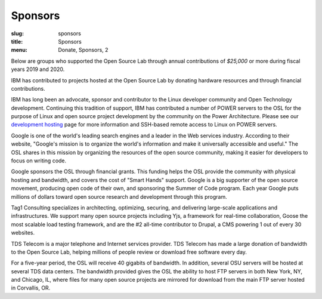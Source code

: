 Sponsors
--------
:slug: sponsors
:title: Sponsors
:menu: Donate, Sponsors, 2

Below are groups who supported the Open Source Lab through annual contributions of *$25,000* or more during fiscal
years 2019 and 2020.

.. image:: /images/ibm-logo_small.jpg
  :width: 200
  :alt: IBM Logo

IBM has contributed to projects hosted at the Open Source Lab by donating hardware resources and through financial
contributions.

IBM has long been an advocate, sponsor and contributor to the Linux developer community and Open Technology
development. Continuing this tradition of support, IBM has contributed a number of POWER servers to the OSL for the
purpose of Linux and open source project development by the community on the Power Architecture. Please see our
`development hosting`_ page for more information and SSH-based remote access to Linux on POWER servers.

.. _development hosting: /services/powerdev

.. image:: /images/Google_2015_logo.svg
  :width: 200
  :alt: Google Logo
  :target: http://www.google.com/

Google is one of the world's leading search engines and a leader in the Web services industry. According to their
website, "Google's mission is to organize the world's information and make it universally accessible and useful." The
OSL shares in this mission by organizing the resources of the open source community, making it easier for developers to
focus on writing code.

Google sponsors the OSL through financial grants. This funding helps the OSL provide the community with physical
hosting and bandwidth, and covers the cost of "Smart Hands" support. Google is a big supporter of the open source
movement, producing open code of their own, and sponsoring the Summer of Code program.  Each year Google puts millions
of dollars toward open source research and development through this program.

.. image:: /images/tag1_logo.png
  :width: 200
  :alt: Tag1 Logo
  :target: https://tag1.com/

Tag1 Consulting specializes in architecting, optimizing, securing, and delivering large-scale applications and
infrastructures. We support many open source projects including Yjs, a framework for real-time collaboration, Goose the
most scalable load testing framework, and are the #2 all-time contributor to Drupal, a CMS powering 1 out of every 30
websites.

.. image:: /images/tds_logo.jpg
  :width: 200
  :alt: TDS Logo
  :target: http://tdstelecom.com/

TDS Telecom is a major telephone and Internet services provider. TDS Telecom has made a large donation of bandwidth to
the Open Source Lab, helping millions of people review or download free software every day.

For a five-year period, the OSL will receive 40 gigabits of bandwidth. In addition, several OSU servers will be hosted
at several TDS data centers. The bandwidth provided gives the OSL the ability to host FTP servers in both New York,
NY, and Chicago, IL, where files for many open source projects are mirrored for download from the main FTP server
hosted in Corvallis, OR.
